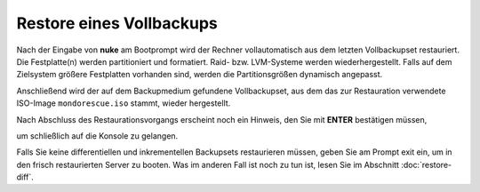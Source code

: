 Restore eines Vollbackups
`````````````````````````

Nach der Eingabe von **nuke** am Bootprompt wird der Rechner vollautomatisch aus dem letzten Vollbackupset restauriert. Die Festplatte(n) werden partitioniert und formatiert. Raid- bzw. LVM-Systeme werden wiederhergestellt. Falls auf dem Zielsystem größere Festplatten vorhanden sind, werden die Partitionsgrößen dynamisch angepasst.

.. image:: media/restore/restore10.png

Anschließend wird der auf dem Backupmedium gefundene Vollbackupset, aus dem das zur Restauration verwendete ISO-Image ``mondorescue.iso`` stammt, wieder hergestellt.


.. image:: media/restore/restore11.png

Nach Abschluss des Restaurationsvorgangs erscheint noch ein Hinweis, den Sie mit **ENTER** bestätigen müssen,


.. image:: media/restore/restore12.png

um schließlich auf die Konsole zu gelangen.

.. image:: media/restore/restore13.png

Falls Sie keine differentiellen und inkrementellen Backupsets restaurieren müssen, geben Sie am Prompt exit ein, um in den frisch restaurierten Server zu booten. Was im anderen Fall ist noch zu tun ist, lesen Sie im Abschnitt  :doc:`restore-diff`.

